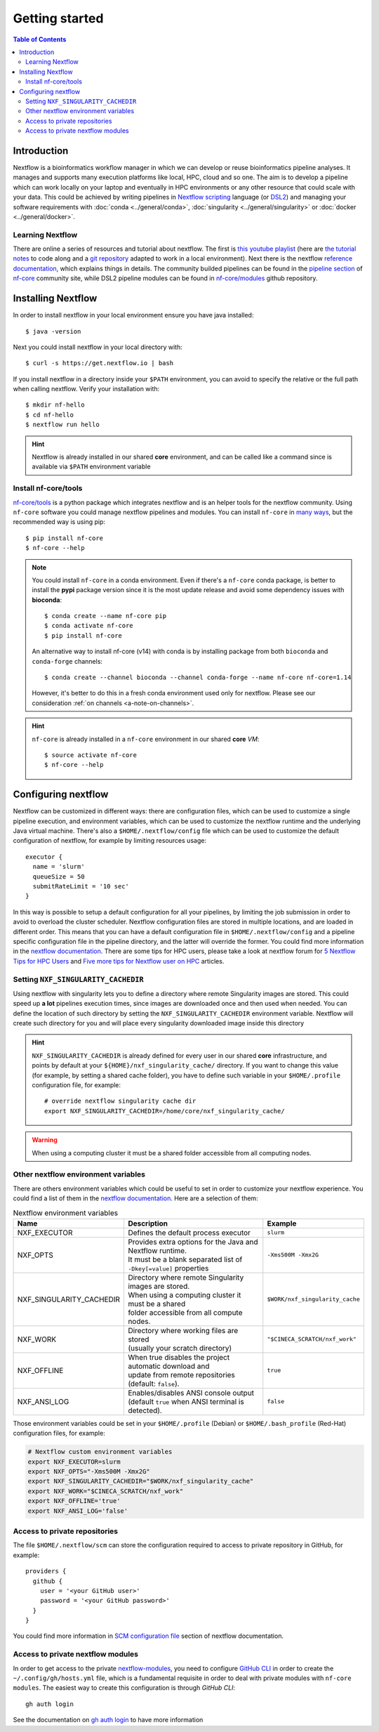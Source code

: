 
Getting started
===============

.. contents:: Table of Contents

Introduction
------------

Nextflow is a bioinformatics workflow manager in which we can develop or reuse
bioinformatics pipeline analyses. It manages and supports many execution platforms
like local, HPC, cloud and so one. The aim is to develop a pipeline which can work
locally on your laptop and eventually in HPC environments or any other resource
that could scale with your data. This could be achieved by writing pipelines in
`Nextflow scripting <https://www.nextflow.io/docs/latest/script.html>`__ language
(or `DSL2 <https://www.nextflow.io/docs/latest/dsl2.html>`__) and managing your
software requirements with :doc:`conda <../general/conda>`,
:doc:`singularity <../general/singularity>` or :doc:`docker <../general/docker>`.

.. _learning-nextflow:

Learning Nextflow
~~~~~~~~~~~~~~~~~

There are online a series of resources and tutorial about nextflow. The first is
`this youtube playlist <https://www.youtube.com/watch?v=8_i8Tn335X0&list=PLPZ8WHdZGxmUv4W8ZRlmstkZwhb_fencI&ab_channel=Nextflow>`__
(here are `the tutorial notes <https://seqera.io/training/>`__ to code along and
a `git repository <https://github.com/bunop/nextflow-training>`__ adapted to work in a local environment).
Next there is the nextflow `reference documentation <https://www.nextflow.io/docs/latest/basic.html>`__,
which explains things in details. The community builded pipelines can be found
in the `pipeline section <https://nf-co.re/pipelines>`__ of `nf-core <https://nf-co.re/>`__
community site, while DSL2 pipeline modules can be found in `nf-core/modules <https://github.com/nf-core/modules>`__
github repository.

Installing Nextflow
-------------------

In order to install nextflow in your local environment ensure you have java installed::

  $ java -version

Next you could install nextflow in your local directory with::

  $ curl -s https://get.nextflow.io | bash

If you install nextflow in a directory inside your ``$PATH`` environment, you can
avoid to specify the relative or the full path when calling nextflow. Verify your
installation with::

  $ mkdir nf-hello
  $ cd nf-hello
  $ nextflow run hello

.. hint::

  Nextflow is already installed in our shared **core** environment, and can be called
  like a command since is available via ``$PATH`` environment variable

.. _install-nf-core:

Install nf-core/tools
~~~~~~~~~~~~~~~~~~~~~

`nf-core/tools <https://github.com/nf-core/tools>`__ is a python package which
integrates nextflow and is an helper tools for the nextflow community. Using
``nf-core`` software you could manage nextflow pipelines and modules. You can install
``nf-core`` in `many ways <https://github.com/nf-core/tools#installation>`__,
but the recommended way is using pip::

  $ pip install nf-core
  $ nf-core --help

.. note::

  You could install ``nf-core`` in a conda environment. Even if there's a ``nf-core``
  conda package, is better to install the **pypi** package version since it is the
  most update release and avoid some dependency issues with **bioconda**::

    $ conda create --name nf-core pip
    $ conda activate nf-core
    $ pip install nf-core

  An alternative way to install nf-core (v14) with conda is by installing package
  from both ``bioconda`` and ``conda-forge`` channels::

    $ conda create --channel bioconda --channel conda-forge --name nf-core nf-core=1.14

  However, it's better to do this in a fresh conda environment used only for nextflow.
  Please see our consideration :ref:`on channels <a-note-on-channels>`.

.. hint::

  ``nf-core`` is already installed in a ``nf-core`` environment in our shared **core**
  *VM*::

    $ source activate nf-core
    $ nf-core --help

.. _configuring_nextflow:

Configuring nextflow
--------------------

Nextflow can be customized in different ways: there are configuration files,
which can be used to customize a single pipeline execution, and environment
variables, which can be used to customize the nextflow runtime and the underlying
Java virtual machine. There's also a ``$HOME/.nextflow/config`` file which can
be used to customize the default configuration of nextflow, for example by limiting
resources usage::

  executor {
    name = 'slurm'
    queueSize = 50
    submitRateLimit = '10 sec'
  }

In this way is possible to setup a default configuration for all your pipelines,
by limiting the job submission in order to avoid to overload the cluster scheduler.
Nextflow configuration files are stored in multiple locations, and are loaded in
different order. This means that you can have a default configuration file in
``$HOME/.nextflow/config`` and a pipeline specific configuration file in the
pipeline directory, and the latter will override the former. You could find more
information in the `nextflow documentation <https://www.nextflow.io/docs/latest/config.html#configuration-file>`__.
There are some tips for HPC users, please take a look at nextflow forum for
`5 Nextflow Tips for HPC Users <https://www.nextflow.io/blog/2021/5_tips_for_hpc_users.html>`__
and `Five more tips for Nextflow user on HPC <https://www.nextflow.io/blog/2021/5-more-tips-for-nextflow-user-on-hpc.html>`__
articles.

.. _set-singularity-cache:

Setting ``NXF_SINGULARITY_CACHEDIR``
~~~~~~~~~~~~~~~~~~~~~~~~~~~~~~~~~~~~

Using nextflow with singularity lets you to define a directory where remote Singularity
images are stored. This could speed up **a lot** pipelines execution times, since images
are downloaded once and then used when needed. You can define the location of such
directory by setting the ``NXF_SINGULARITY_CACHEDIR`` environment variable. Nextflow
will create such directory for you and will place every singularity downloaded image
inside this directory

.. hint::

  ``NXF_SINGULARITY_CACHEDIR`` is already defined for every user in our shared **core**
  infrastructure, and points by default at your ``${HOME}/nxf_singularity_cache/`` directory.
  If you want to change this value (for example, by setting a shared cache folder),
  you have to define such variable in your ``$HOME/.profile`` configuration file,
  for example::

    # override nextflow singularity cache dir
    export NXF_SINGULARITY_CACHEDIR=/home/core/nxf_singularity_cache/

.. warning::

  When using a computing cluster it must be a shared folder accessible from all computing nodes.

.. _nextflow_environment_variables:

Other nextflow environment variables
~~~~~~~~~~~~~~~~~~~~~~~~~~~~~~~~~~~~

There are others environment variables which could be useful to set in order to
customize your nextflow experience. You could find a list of them in the
`nextflow documentation <https://www.nextflow.io/docs/latest/config.html#environment-variables>`__.
Here are a selection of them:

.. list-table:: Nextflow environment variables
   :header-rows: 1
   :widths: 25 50 25

   *  - Name
      - Description
      - Example
   *  - NXF_EXECUTOR
      - Defines the default process executor
      - ``slurm``
   *  - NXF_OPTS
      - | Provides extra options for the Java and Nextflow runtime.
        | It must be a blank separated list of ``-Dkey[=value]`` properties
      - ``-Xms500M -Xmx2G``
   *  - NXF_SINGULARITY_CACHEDIR
      - | Directory where remote Singularity images are stored.
        | When using a computing cluster it must be a shared
        | folder accessible from all compute nodes.
      - ``$WORK/nxf_singularity_cache``
   *  - NXF_WORK
      - | Directory where working files are stored
        | (usually your scratch directory)
      - ``"$CINECA_SCRATCH/nxf_work"``
   *  - NXF_OFFLINE
      - | When true disables the project automatic download and
        | update from remote repositories (default: ``false``).
      - ``true``
   *  - NXF_ANSI_LOG
      - | Enables/disables ANSI console output
        | (default ``true`` when ANSI terminal is detected).
      - ``false``

Those environment variables could be set in your ``$HOME/.profile`` (Debian) or
``$HOME/.bash_profile`` (Red-Hat) configuration files, for example:

.. code-block:: bash

  # Nextflow custom environment variables
  export NXF_EXECUTOR=slurm
  export NXF_OPTS="-Xms500M -Xmx2G"
  export NXF_SINGULARITY_CACHEDIR="$WORK/nxf_singularity_cache"
  export NXF_WORK="$CINECA_SCRATCH/nxf_work"
  export NXF_OFFLINE='true'
  export NXF_ANSI_LOG='false'

.. _nextflow-private-repo:

Access to private repositories
~~~~~~~~~~~~~~~~~~~~~~~~~~~~~~

The file ``$HOME/.nextflow/scm`` can store the configuration required to access to
private repository in GitHub, for example::

  providers {
    github {
      user = '<your GitHub user>'
      password = '<your GitHub password>'
    }
  }

You could find more information in
`SCM configuration file <https://www.nextflow.io/docs/latest/sharing.html?highlight=credentials#scm-configuration-file>`__
section of nextflow documentation.

Access to private nextflow modules
~~~~~~~~~~~~~~~~~~~~~~~~~~~~~~~~~~

In order to get access to the private
`nextflow-modules <https://github.com/cnr-ibba/nf-modules>`__, you need to
configure `GitHub CLI <https://cli.github.com/>`__ in order to create the
``~/.config/gh/hosts.yml`` file, which is a fundamental requisite in order to
deal with private modules with ``nf-core modules``.
The easiest way to create this configuration is through *GitHub CLI*::

  gh auth login

See the documentation on `gh auth login <https://cli.github.com/manual/gh_auth_login>`__
to have more information
